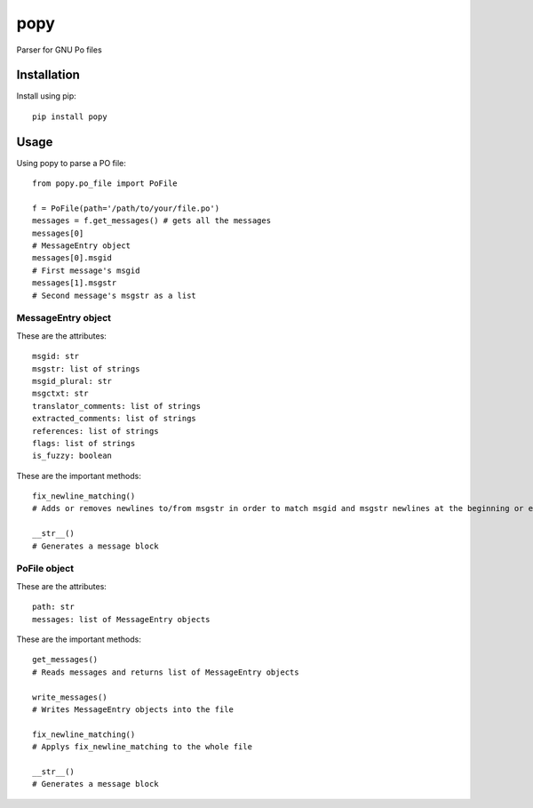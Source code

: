 ===========
popy
===========

.. image:: https://pypip.in/d/popy/badge.png
  :target: https://pypi.python.org/pypi/popy/
.. image:: https://pypip.in/license/popy/badge.png
  :target: https://pypi.python.org/pypi/popy/
.. image:: https://travis-ci.org/murataydos/popy.svg
  :target: https://travis-ci.org/murataydos/popy/
.. image:: https://coveralls.io/repos/murataydos/popy/badge.svg 
  :target: https://coveralls.io/r/murataydos/popy
  
Parser for GNU Po files

Installation
============

Install using pip::

    pip install popy


Usage
============

Using popy to parse a PO file::

    from popy.po_file import PoFile  
  
    f = PoFile(path='/path/to/your/file.po')
    messages = f.get_messages() # gets all the messages  
    messages[0]
    # MessageEntry object
    messages[0].msgid
    # First message's msgid
    messages[1].msgstr
    # Second message's msgstr as a list
    
    
MessageEntry object
-------------------
These are the attributes::

    msgid: str
    msgstr: list of strings  
    msgid_plural: str  
    msgctxt: str  
    translator_comments: list of strings  
    extracted_comments: list of strings  
    references: list of strings  
    flags: list of strings  
    is_fuzzy: boolean
  
These are the important methods::

    fix_newline_matching() 
    # Adds or removes newlines to/from msgstr in order to match msgid and msgstr newlines at the beginning or end.
    
    __str__()
    # Generates a message block
    
    
PoFile object
-------------------
These are the attributes::

    path: str
    messages: list of MessageEntry objects  
  
These are the important methods::

    get_messages()
    # Reads messages and returns list of MessageEntry objects

    write_messages()
    # Writes MessageEntry objects into the file

    fix_newline_matching() 
    # Applys fix_newline_matching to the whole file
    
    __str__()
    # Generates a message block
